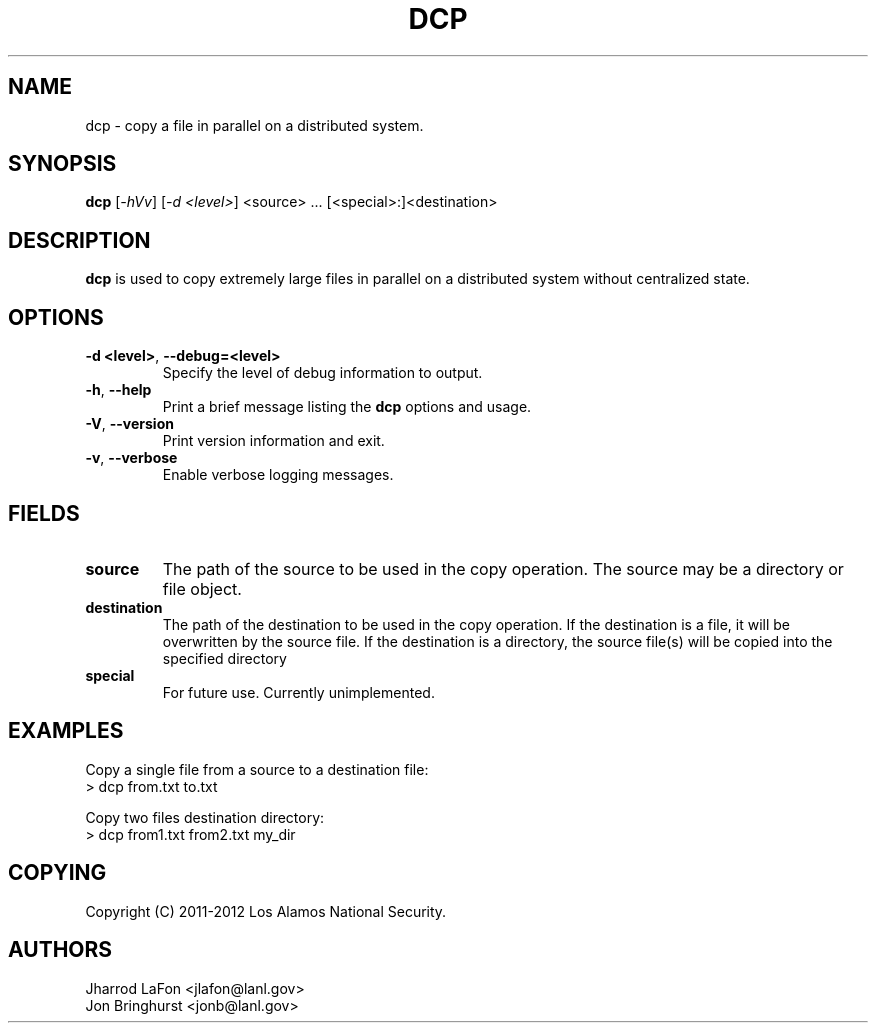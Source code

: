 .TH DCP "1" "March 2012" "dcp 0.1" "Distributed File Copy Tool"

.SH "NAME"
dcp \- copy a file in parallel on a distributed system.

.SH "SYNOPSIS"
\fBdcp\fR [\fI-hVv\fR] [\fI-d <level>\fR] <source> ... [<special>:]<destination>

.SH "DESCRIPTION"
\fBdcp\fR is used to copy extremely large files in parallel on a distributed
system without centralized state.

.SH "OPTIONS"

.TP
\fB\-d <level>\fR, \fB\-\-debug=<level>\fR
Specify the level of debug information to output.

.TP
\fB\-h\fR, \fB\-\-help\fR
Print a brief message listing the \fBdcp\fR options and usage.

.TP
\fB\-V\fR, \fB\-\-version\fR
Print version information and exit.

.TP
\fB\-v\fR, \fB\-\-verbose\fR
Enable verbose logging messages.

.SH "FIELDS"

.TP
\fBsource\fR
The path of the source to be used in the copy operation. The source may be
a directory or file object.

.TP
\fBdestination\fR
The path of the destination to be used in the copy operation. If the
destination is a file, it will be overwritten by the source file. If the
destination is a directory, the source file(s) will be copied into the
specified directory

.TP
\fBspecial\fR
For future use. Currently unimplemented.

.SH "EXAMPLES"
.eo
Copy a single file from a source to a destination file:
.nf
> dcp from.txt to.txt
.fi
.ec

.eo
Copy two files destination directory:
.nf
> dcp from1.txt from2.txt my_dir
.fi
.ec

.SH "COPYING"
Copyright (C) 2011-2012 Los Alamos National Security.

.SH "AUTHORS"
Jharrod LaFon <jlafon@lanl.gov>
.br
Jon Bringhurst <jonb@lanl.gov>
